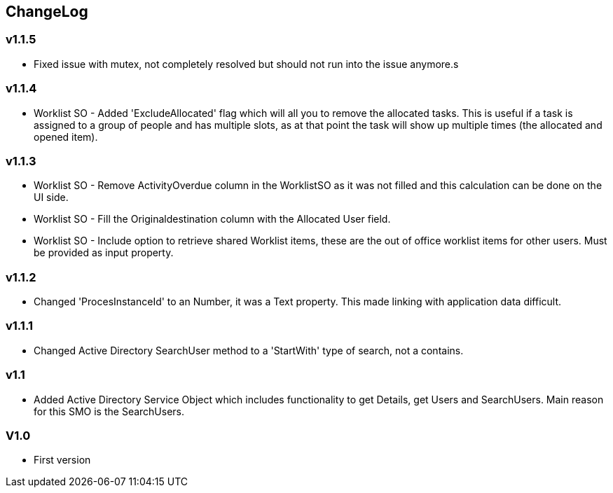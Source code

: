 == ChangeLog
=== v1.1.5
- Fixed issue with mutex, not completely resolved but should not run into the issue anymore.s

=== v1.1.4
- Worklist SO - Added 'ExcludeAllocated' flag which will all you to remove the allocated tasks. This is useful if a task is assigned to a group of people and has multiple slots, as at that point the task will show up multiple times (the allocated and opened item).

=== v1.1.3
- Worklist SO - Remove ActivityOverdue column in the WorklistSO as it was not filled and this calculation can be done on the UI side.
- Worklist SO - Fill the Originaldestination column with the Allocated User field.
- Worklist SO - Include option to retrieve shared Worklist items, these are the out of office worklist items for other users. Must be provided as input property.

=== v1.1.2
- Changed 'ProcesInstanceId' to an Number, it was a Text property. This made linking with application data difficult.

=== v1.1.1
- Changed Active Directory SearchUser method to a 'StartWith' type of search, not a contains.

=== v1.1
- Added Active Directory Service Object which includes functionality to get Details, get Users and SearchUsers. Main reason for this SMO is the SearchUsers.

=== V1.0
- First version